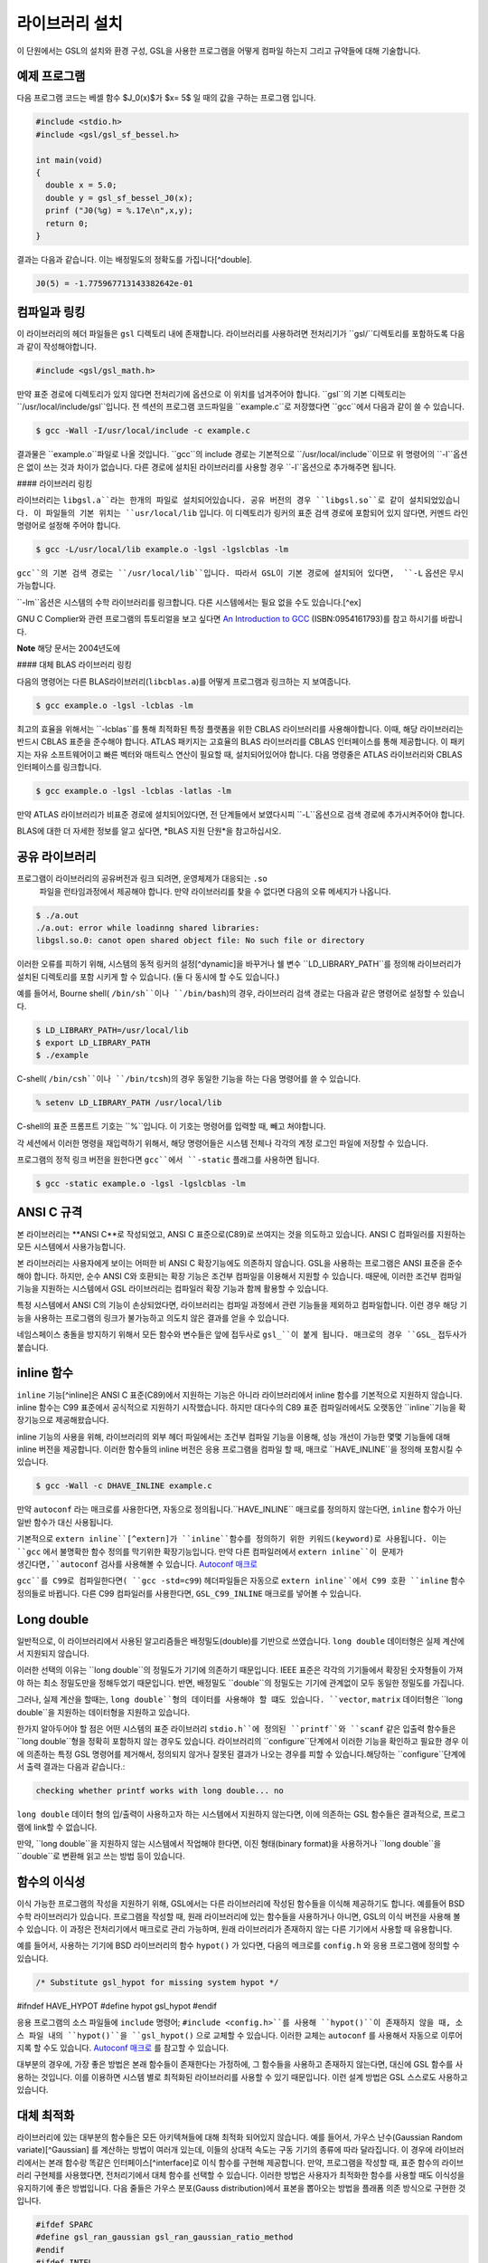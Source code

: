 라이브러리 설치
===============

이 단원에서는 GSL의 설치와 환경 구성, GSL을 사용한 프로그램을 어떻게 컴파일 하는지 그리고 규약들에 대해 기술합니다.

예제 프로그램
-----------------

다음 프로그램 코드는 베셀 함수 $J_0(x)$가 $x= 5$ 일 때의 값을 구하는 프로그램 입니다.

.. code-block:: c

  #include <stdio.h>
  #include <gsl/gsl_sf_bessel.h>
  
  int main(void)
  {
    double x = 5.0;
    double y = gsl_sf_bessel_J0(x);
    prinf ("J0(%g) = %.17e\n",x,y);
    return 0;
  }



결과는 다음과 같습니다. 이는 배정밀도의 정확도를 가집니다[^double].


.. code-block:: bash

    J0(5) = -1.775967713143382642e-01




컴파일과 링킹
-----------------

이 라이브러리의 헤더 파일들은 ``gsl`` 디렉토리 내에 존재합니다. 라이브러리를 사용하려면 전처리기가 ``gsl/``디렉토리를 포함하도록 다음과 같이 작성해야합니다. 

.. code-block:: C

  #include <gsl/gsl_math.h>



만약 표준 경로에 디렉토리가 있지 않다면 전처리기에 옵션으로 이 위치를 넘겨주어야 합니다. ``gsl``의 기본 디렉토리는 ``/usr/local/include/gsl``입니다. 전 섹션의 프로그램 코드파일을 ``example.c``로 저장했다면 ``gcc``에서 다음과 같이 쓸 수 있습니다.

.. code-block:: bash

  $ gcc -Wall -I/usr/local/include -c example.c



결과물은 ``example.o``파일로 나올 것입니다. ``gcc``의 include 경로는 기본적으로 ``/usr/local/include``이므로 위 명령어의 ``-I``옵션은 없이 쓰는 것과 차이가 없습니다. 다른 경로에 설치된 라이브러리를 사용할 경우 ``-I``옵션으로 추가해주면 됩니다.

#### 라이브러리 링킹 

라이브러리는 ``libgsl.a``라는 한개의 파일로 설치되어있습니다. 공유 버전의 경우 ``libgsl.so``로 같이 설치되었있습니다. 이 파일들의 기본 위치는 ``usr/local/lib`` 입니다. 이 디렉토리가 링커의 표준 검색 경로에  포함되어 있지 않다면, 커멘드 라인 명령어로 설정해 주어야 합니다.

.. code-block:: bash

  $ gcc -L/usr/local/lib example.o -lgsl -lgslcblas -lm


``gcc``의 기본 검색 경로는 ``/usr/local/lib``입니다. 따라서 GSL이 기본 경로에 설치되어 있다면,  ``-L`` 옵션은 무시 가능합니다. 

``-lm``옵션은 시스템의 수학 라이브러리를 링크합니다.  다른 시스템에서는 필요 없을 수도 있습니다.[^ex]


GNU C Complier와 관련 프로그램의 튜토리얼을 보고 싶다면 `An Introduction to GCC <http://www.network-theory.co.uk/gcc/intro>`_ (ISBN:0954161793)를 참고 하시기를 바랍니다.


**Note** 해당 문서는 2004년도에 



#### 대체 BLAS 라이브러리 링킹

다음의 명령어는 다른 BLAS라이브러리(``libcblas.a``)를 어떻게 프로그램과 링크하는 지 보여줍니다. 

.. code-block:: bash

    $ gcc example.o -lgsl -lcblas -lm



최고의 효율을 위해서는 ``-lcblas``를 통해 최적화된 특정 플랫폼을 위한 CBLAS 라이브러리를 사용해야합니다. 이때, 해당 라이브러리는 반드시 CBLAS 표준을 준수해야 합니다. ATLAS 패키지는 고효율의 BLAS 라이브러리를 CBLAS 인터페이스를 통해 제공합니다. 이 패키지는 자유 소프트웨어이고 빠른 벡터와 매트릭스 연산이 필요할 때, 설치되어있어야 합니다. 다음 명령줄은 ATLAS 라이브러리와 CBLAS 인터페이스를 링크합니다.

.. code-block:: bash

    $ gcc example.o -lgsl -lcblas -latlas -lm



만약 ATLAS 라이브러리가 비표준 경로에 설치되어있다면, 전 단계들에서 보였다시피  ``-L``옵션으로 검색 경로에 추가시켜주어야 합니다.

BLAS에 대한 더 자세한 정보를 알고 싶다면,
*BLAS 지원 단원*을 참고하십시오.

공유 라이브러리
-----------------

프로그램이 라이브러리의 공유버전과 링크 되려면, 운영체제가 대응되는 ``.so``
 파일을 런타임과정에서 제공해야 합니다. 만약 라이브러리를 찾을 수 없다면 다음의 오류 메세지가 나옵니다.

.. code-block:: bash

  $ ./a.out
  ./a.out: error while loadinng shared libraries:
  libgsl.so.0: canot open shared object file: No such file or directory



이러한 오류를 피하기 위해, 시스템의 동적 링커의 설정[^dynamic]을 바꾸거나 쉘 변수 ``LD_LIBRARY_PATH``를 정의해 라이브러리가 설치된 디렉토리를 포함 시키게 할 수 있습니다. (둘 다 동시에 할 수도 있습니다.)

예를 들어서, Bourne shell( ``/bin/sh``이나 ``/bin/bash``)의 경우, 라이브러리 검색 경로는 다음과 같은 명령어로 설정할 수 있습니다.

.. code-block:: bash

  $ LD_LIBRARY_PATH=/usr/local/lib
  $ export LD_LIBRARY_PATH
  $ ./example



C-shell( ``/bin/csh``이나 ``/bin/tcsh``)의 경우 동일한 기능을 하는 다음 명령어를 쓸 수 있습니다.

.. code-block:: bash

    % setenv LD_LIBRARY_PATH /usr/local/lib



C-shell의 표준 프롬프트 기호는 ``%``입니다. 이 기호는 명령어를 입력할 때, 빼고 쳐야합니다.

각 세션에서 이러한 명령을 재입력하기 위해서, 해당 명령어들은 시스템 전체나 각각의 계정 로그인 파일에 저장할 수 있습니다.

프로그램의 정적 링크 버전을 원한다면 ``gcc``에서 ``-static`` 플래그를 사용하면 됩니다.

.. code-block:: bash

    $ gcc -static example.o -lgsl -lgslcblas -lm





ANSI C 규격
-----------------

본 라이브러리는 **ANSI C**로 작성되었고, ANSI C 표준으로(C89)로 쓰여지는 것을 의도하고 있습니다. ANSI C 컴파일러를 지원하는 모든 시스템에서 사용가능합니다. 

본 라이브러리는 사용자에게 보이는 어떠한 비 ANSI C 확장기능에도 의존하지 않습니다. GSL을 사용하는 프로그램은 ANSI 표준을 준수해야 합니다. 하지만, 순수 ANSI C와 호환되는 확장 기능은 조건부 컴파일을 이용해서 지원할 수 있습니다. 때문에, 이러한 조건부 컴파일 기능을 지원하는 시스템에서 GSL 라이브러리는 컴파일러 확장 기능과 함께 활용할 수 있습니다.

특정 시스템에서 ANSI C의 기능이 손상되었다면, 라이브러리는 컴파일 과정에서 관련 기능들을 제외하고 컴파일합니다. 이런 경우 해당 기능을 사용하는 프로그램의 링크가 불가능하고 의도치 않은 결과를 얻을 수 있습니다.

네임스페이스 충돌을 방지하기 위해서 모든 함수와 변수들은 앞에 접두사로 ``gsl_``이 붙게 됩니다. 매크로의 경우 ``GSL_`` 접두사가 붙습니다.

inline 함수
-----------------

``inline`` 기능[^inline]은 ANSI C 표준(C89)에서 지원하는 기능은 아니라 라이브러리에서 inline 함수를 기본적으로 지원하지 않습니다. inline 함수는 C99 표준에서 공식적으로 지원하기 시작했습니다. 하지만 대다수의 C89 표준 컴파일러에서도 오랫동안 ``inline``기능을 확장기능으로 제공해왔습니다.

inline 기능의 사용을 위해, 라이브러리의 외부 헤더 파일에서는 조건부 컴파일 기능을 이용해, 성능 개선이 가능한 몇몇 기능들에 대해 inline 버전을 제공합니다. 이러한 함수들의 inline 버전은 응용 프로그램을 컴파일 할 때, 매크로 ``HAVE_INLINE``을 정의해 포함시킬 수 있습니다. 

.. code-block:: bash

    $ gcc -Wall -c DHAVE_INLINE example.c



만약 ``autoconf`` 라는 매크로를 사용한다면, 자동으로 정의됩니다.``HAVE_INLINE`` 매크로를 정의하지 않는다면,  ``inline`` 함수가 아닌 일반 함수가 대신 사용됩니다.

기본적으로 ``extern inline``[^extern]가 ``inline``함수를 정의하기 위한 키워드(keyword)로 사용됩니다. 이는 ``gcc`` 에서 불명확한 함수 정의를 막기위한 확장기능입니다. 만약 다른 컴파일러에서 ``extern inline``이 문제가 생긴다면,``autoconf`` 검사를 사용해볼 수 있습니다.  `Autoconf 매크로 <51.%20Autoconf%20매크로.md>`_ 

``gcc``를 C99로 컴파일한다면( ``gcc -std=c99``) 헤더파일들은 자동으로 ``extern inline``에서 C99 호환 ``inline`` 함수 정의들로 바뀝니다. 다른 C99 컴파일러를 사용한다면, ``GSL_C99_INLINE`` 매크로를 넣어볼 수 있습니다.  


Long double
-----------------


일반적으로, 이 라이브러리에서 사용된 알고리즘들은 배정밀도(double)를 기반으로 쓰였습니다. ``long double`` 데이터형은 실제 계산에서 지원되지 않습니다.

이러한 선택의 이유는 ``long double``의 정밀도가 기기에 의존하기 때문입니다. IEEE 표준은 각각의 기기들에서 확장된 숫자형들이 가져야 하는 최소 정밀도만을 정해두었기 때문입니다. 반면, 배정밀도 ``double``의 정밀도는 기기에 관계없이 모두 동일한 정밀도를 가집니다.

그러나, 실제 계산을 할때는, ``long double``형의 데이터를 사용해야 할 떄도 있습니다. ``vector``, ``matrix`` 데이터형은 ``long double``을 지원하는 데이터형을 지원하고 있습니다. 

한가지 알아두어야 할 점은 어떤 시스템의 표준 라이브러리 ``stdio.h``에 정의된 ``printf``와 ``scanf`` 같은 입출력 함수들은 ``long double``형을 정확히 포함하지 않는 경우도 있습니다. 라이브러리의 ``configure``단계에서 이러한 기능을 확인하고 필요한 경우 이에 의존하는 특정 GSL 명령어를 제거해서, 정의되지 않거나 잘못된 결과가 나오는 경우를 피할 수 있습니다.해당하는 ``configure``단계에서 출력 결과는 다음과 같습니다.:

.. code-block:: bash

	 checking whether printf works with long double... no

``long double`` 데이터 형의 입/출력이 사용하고자 하는 시스템에서 지원하지 않는다면, 이에 의존하는 GSL 함수들은 결과적으로, 프로그램에 link할 수 없습니다.

만약, ``long double``을 지원하지 않는 시스템에서 작업해야 한다면, 이진 형태(binary format)을 사용하거나 ``long double``을 ``double``로 변환해 읽고 쓰는 방법 등이 있습니다.

함수의 이식성
-----------------

이식 가능한 프로그램의 작성을 지원하기 위해, GSL에서는 다른 라이브러리에 작성된 함수들을 이식해 제공하기도 합니다. 예를들어 BSD 수학 라이브러리가 있습니다. 프로그램을 작성할 때, 원래 라이브러리에 있는 함수들을 사용하거나 아니면, GSL의 이식 버전을 사용해 볼 수 있습니다. 이 과정은 전처리기에서 매크로로 관리 가능하며, 원래 라이브러리가 존재하지 않는 다른 기기에서 사용할 때 유용합니다.

예를 들어서, 사용하는 기기에  BSD 라이브러리의 함수 ``hypot()``
가 있다면, 다음의 메크로를 ``config.h``
와 응용 프로그램에 정의할 수 있습니다.

.. code-block:: c

    /* Substitute gsl_hypot for missing system hypot */

#ifndef HAVE_HYPOT
#define hypot gsl_hypot
#endif



응용 프로그램의 소스 파일들에 ``include`` 명령어; ``#include <config.h>``를 사용해 ``hypot()``이 존재하지 않을 때, 소스 파일 내의 ``hypot()``을 ``gsl_hypot()``
으로 교체할 수 있습니다. 이러한 교체는 ``autoconf``
를 사용해서 자동으로 이루어지록 할 수도 있습니다.  `Autoconf 매크로 <51.%20Autoconf%20매크로.md>`_ 를 참고할 수 있습니다.

대부분의 경우에, 가장 좋은 방법은 본래 함수들이 존재한다는 가정하에, 그 함수들을 사용하고 존재하지 않는다면, 대신에 GSL 함수를 사용하는 것입니다. 이를 이용하면 시스템 별로 최적화된 라이브러리를 사용할 수 있기 때문입니다. 이런 설계 방법은 GSL 스스로도 사용하고 있습니다.

대체 최적화
-----------------

라이브러리에 있는 대부분의 함수들은 모든 아키텍쳐들에 대해 최적화 되어있지 않습니다. 예를 들어서, 가우스 난수(Gaussian Random variate)[^Gaussian] 를 계산하는 방법이 여러개 있는데, 이들의 상대적 속도는 구동 기기의 종류에 따라 달라집니다. 이 경우에 라이브러리에서는 본래 함수랑 똑같은 인터페이스[^interface]로 이식 함수를 구현해 제공합니다. 만약, 프로그램을 작성할 때, 표준 함수의 라이브러리 구현체를 사용했다면, 전처리기에서 대체 함수를 선택할 수 있습니다. 이러한 방법은 사용자가 최적화한 함수를 사용할 때도 이식성을 유지하기에 좋은 방법입니다. 다음 줄들은 가우스 분포(Gauss distribution)에서 표본을 뽑아오는 방법을 플래폼 의존 방식으로 구현한 것입니다.

.. code-block:: c

  #ifdef SPARC
  #define gsl_ran_gaussian gsl_ran_gaussian_ratio_method
  #endif
  #ifdef INTEL
  #define gsl_ran_gaussian my_gaussian
  #endif



이러한 줄들은 응용 프로그램의 구성 헤더 파일 ``config.h``
에 작성되어, 모든 소스파일에서 이 헤더파일을 포함해야 합니다. 주의할 점은 대체한 이식함수들은 비트 단위로 똑같은 결과를 내지는 않으며, 난수 분포의 경우 완전히 다른 난수들을 생성한다는 것에 유의해야합니다.



다양한 수치 자료형 지원
-----------------

라이브러리에 정의된 많은 함수들은 다양한 자료형을 지원합니다. 한 함수의 지료형 구현체는 자료형을 이름으로 가지는 접사와 함수 이름이 붙은 형태로 구현되어 있습니다. 이러한 자료형의 이름은 C++ 원시 템플릿에 정의된 자료형을 기반으로 합니다. 구체적으로 해당 접사는 모듈의 이름으로 된 접두사와 함수의 이름 사이에 넣어집니다. 다음 표는 가상의 모듈 ``gsl_foo``
형으로 정의된 ``fn()``
의 모든 수치형 정의를 보여줍니다.


.. code-block:: c

  gsl_foo_fn               double
  gsl_foo_long_double_fn   long double
  gsl_foo_float_fn         float
  gsl_foo_long_fn          long
  gsl_foo_ulong_fn         unsigned long
  gsl_foo_int_fn           int
  gsl_foo_uint_fn          unsigned int
  gsl_foo_short_fn         short
  gsl_foo_ushort_fn        unsigned short
  gsl_foo_char_fn          char
  gsl_foo_uchar_fn         unsigned char



일반적으로 배정밀도 ``double`` 의 수치형이 기본으로 사용됩니다. 이 경우에는 접사가 필요 없습니다. 예를 들어서 함수 ``gsl_stats_mean()`` 는 ``double`` 자료형들의 평균값을 구해줍니다. 하지만, ``gsl_stats_int_mean()`` 의 경우 정수들의 평균값을 구해줍니다.

라이브러리에서 정의하는 여러 자료형들도 똑같은 규약을 사용합니다 예를 들어 ``gsl_vector`` 나 ``gsl_matrix`` 가 있습니다. 이 경우 자료형의 이름 뒤에 붙는 형태로 구성됩니다. 예를 들어서 어느 모듈이 ``gsl_foo`` 라는 자료형을 정의하는 경우, 다음과 같은 방법으로 확장할 수 있습니다.

.. code-block:: c

  gsl_foo                  double
  gsl_foo_long_double      long double
  gsl_foo_float            float
  gsl_foo_long             long
  gsl_foo_ulong            unsigned long
  gsl_foo_int              int
  gsl_foo_uint             unsigned int
  gsl_foo_short            short
  gsl_foo_ushort           unsigned short
  gsl_foo_char             char
  gsl_foo_uchar            unsigned char



라이브러리에서 제공하는 모듈이 자료형에 의존해 정의되어 있다면, 이 라이브러리에서는 각각의 자료형을 위한 헤더파일을 독립적으로 제공할 것입니다. 이러한 파일 이름들은 아래와 같이 작성되어 있습니다. 편의를 위해서 기본 헤더파일은 모든 자료형에 대한 정의를 담고 있습니다. 배정밀도로 정의된 함수만을 가져오거나 다른 특정한 자료형으로 정의된 함수만을 가져오고 싶다면 다음의 독립된 헤더 파일들을 포함시키면 됩니다.

.. code-block:: c

  #include <gsl/gsl_foo.h>               All types
  #include <gsl/gsl_foo_double.h>        double
  #include <gsl/gsl_foo_long_double.h>   long double
  #include <gsl/gsl_foo_float.h>         float
  #include <gsl/gsl_foo_long.h>          long
  #include <gsl/gsl_foo_ulong.h>         unsigned long
  #include <gsl/gsl_foo_int.h>           int
  #include <gsl/gsl_foo_uint.h>          unsigned int
  #include <gsl/gsl_foo_short.h>         short
  #include <gsl/gsl_foo_ushort.h>        unsigned short
  #include <gsl/gsl_foo_char.h>          char
  #include <gsl/gsl_foo_uchar.h>         unsigned char




C++과의 호환성
-----------------

이 라이브러리의 헤더 파일들은 직접 C\+\+ 프로그램에 사용할 수 있도록, 함수들을 ``extern "C"``
 형태로 정의합니다. 이 방식은 라이브러리 내의 함수들을 C\+\+에서 바로 불러올 수 있게 해줍니다.

라이브러리에 사용자 정의함수를 인자로 넘기는 경우에 C\+\+ 예외 처리를 사용하고자 한다면, 라이브러리가 추가적인 ``CFLAFS`` 설정인 ``-fexceptions``로 빌드 되어야 합니다.


배열 별칭
-----------------

이 라이브러리에서 배열, 벡터, 행렬들이 수정 가능한 인자로 전달 되었을 때, 각각의 자료형들이 별칭된 관계가 아니며, 겹치지도 않는다고 가정합니다. 이러한 방법은 라이브러리에서 중접 메모리 구역을 관리하지 않아도 되게 하고 추가적인 최적화 방법을 사용할 수 있게 해줍니다. 만약 중첩된 메모리 구역이 수정 가능한 인자로 전달 된다면, 함수의 결과가 정의되지 않습니다. 만약 인자가 수정되지 않게 할 경우, (예를 들어서 함수 원형에서 ``const``
 인자로 정의하는 경우가 있습니다) 중첩되거나 할당된 메모리 구역은 안전하게 사용할 수 있습니다.

스레드 안전성
-----------------

이 라이브러리는 다중 쓰레드 프로그램에 사용할 수 있습니다. 모든 함수는 스레드 안전합니다. 이 말은 모든 함수가 정적 변수를 사용하지 않는다는 말입니다. 메모리는 항상 함수가 아니라 객체들에 연결되어 있습니다. 임시 공간에 있는 *작업 공간* 객체를 사용하는 함수의 경우, 이 *작업 공간* 객체는 각각의 스레드 기저에 할당되어야 합니다. 읽기 전용 메모리에 있는 *표* 객체를 사용하는 경우 여러 스레드에서 동시에 사용될 수 있습니다. 표 객체는 함수 원형에서 항상 상수로 정의되어야 합니다. 이는 다른 스레드에 의해 안전하게 접근할 수 있음을 나타냅니다.

라이브러리 안에 약간의 정적변수들이 존재합니다. 이 변수들은 라이브러리 전체의 행동을 제어하기 위해 사용됩니다. (예를 들어, 범위를 확인하고 함수가 치명적인 오류를 반환할 때 등이 있습니다.) 이 변수들은 사용자에 의해 직접적으로 설정됩니다. 따라서 프로그램이 시작될 때, 한번 초기화 되어야 하며, 다른 스레드들에 의해 수정하지 않도록 해야합니다.


제거 예정 함수
-----------------

시간이 흐르면서  필연적으로 라이브러리에 있는 함수들의 정의가 교체되거나 사라집니다. 이러한 상황에 있는 함수들은 처음에 *deprecated*로 선언되고 다음 버전의 라이브러리에서 제거됩니다. 프로그래밍 과정에서 현재 베포판에서 제거 예정인 함수들 비활성화 할 수도 있습니다. 전처리기에서 ``GSL_DISALBE_DEPRECATED``
를 선언해 주면 됩니다. 이는 다음 버전의 라이브러리와의 호환성 검사에 사용될 수 있습니다.

코드 재사용
-----------------

 라이브러리에 작성된 기능등은 가능한 한 다른 모듈이나 파일들에 의존하지 않도록 짜여져 있습니다. 이는 라이브러리 전체를 설치할 필요 없이 독립돤 함수들을 추출해서 다른 응용 프로그램에 사용할 수 있게 합니다.  ``GSL_ERROR``
 매크로를 선언하고 ``#include``
 선언을 제거해 파일을 독립적으로 실행할 수 있게 컴파일할 수 있습니다. 이러한 방법의 코드 재사용은 GNU 일반 공중 사용 허가서의 규약에서 권장하고 있습니다.


[^double]: 끝의 자리값들은 컴파일러와 환경에 따라 다양하게 나올 수 있습니다.

[^ex]: 예를 들어 Mac OS system에서는 필요 없습니다.

[^dynamic]: GNU/Linux 시스템의 /etc/ld.so.conf 

[^inline]: 기본적으로 정의 된 함수를 사용하기 위해 코드 내에서 함수를 부르면, 플랫폼별, 언어별 호출 규약(Calling consvention)에 의해 정해진 절차에 따라 함수를 부르게 됩니다. 이러한 과정으로 인해 특정한 기능을 함수로 사용하는 경우 단순히 해당 코드를 안에 넣는 것보다 호출 과정이 추가되어 실행 시간이 늘어나는 제약이 있습니다. 해당 이유로 인해 재귀 함수 기능은 일반적으로 실용적인 프로그래밍 과정에서 권장되지 않습니다. 인라인 기능은 이를 개선할 수 있는 방법 중 하나로, 매크로와 비슷하게 인라인으로 정의된 함수의 내부 코드를 해당 함수가 호출된 부분에 그대로 넣어 컴파일을 해 호출 과정에서의 간극을 개선할 수 있습니다. (*)

[^extern]: ``extern inline``
은 C89, ANSI C에서 확장으로 지원하는 인라인 함수 선언 방법입니다. C99에서는 간단히 ``inline``
을 사용해 인라인 함수를 선언할 수 있습니다.

[^Gaussian]: 한글로 쓰면 가우시안 랜덤 변수로 볼 수 있는데, 학자 이름을 명시하는 게 좋아보여서 이렇게 넣었습니다.(*)

[^interface]: 같은 인터페이스라는 뜻은, 예를 들어서 본래 함수가 ``double f_get(int i, double, j)``
 형태로 되어있다면, 이러한 함수의 GSL이식 버전도 똑같은, 인자와 반환값으로 설계되었다는 뜻입니다. ``double gsl_f_get(int i, double j)``
 형태로 정의됩니다.
